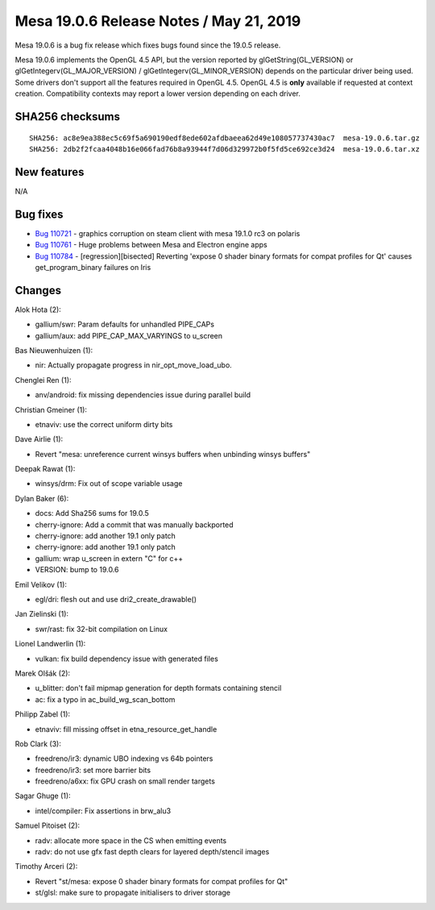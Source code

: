Mesa 19.0.6 Release Notes / May 21, 2019
========================================

Mesa 19.0.6 is a bug fix release which fixes bugs found since the 19.0.5
release.

Mesa 19.0.6 implements the OpenGL 4.5 API, but the version reported by
glGetString(GL_VERSION) or glGetIntegerv(GL_MAJOR_VERSION) /
glGetIntegerv(GL_MINOR_VERSION) depends on the particular driver being
used. Some drivers don't support all the features required in OpenGL
4.5. OpenGL 4.5 is **only** available if requested at context creation.
Compatibility contexts may report a lower version depending on each
driver.

SHA256 checksums
----------------

::

   SHA256: ac8e9ea388ec5c69f5a690190edf8ede602afdbaeea62d49e108057737430ac7  mesa-19.0.6.tar.gz
   SHA256: 2db2f2fcaa4048b16e066fad76b8a93944f7d06d329972b0f5fd5ce692ce3d24  mesa-19.0.6.tar.xz

New features
------------

N/A

Bug fixes
---------

-  `Bug 110721 <https://bugs.freedesktop.org/show_bug.cgi?id=110721>`__
   - graphics corruption on steam client with mesa 19.1.0 rc3 on polaris
-  `Bug 110761 <https://bugs.freedesktop.org/show_bug.cgi?id=110761>`__
   - Huge problems between Mesa and Electron engine apps
-  `Bug 110784 <https://bugs.freedesktop.org/show_bug.cgi?id=110784>`__
   - [regression][bisected] Reverting 'expose 0 shader binary formats
   for compat profiles for Qt' causes get_program_binary failures on
   Iris

Changes
-------

Alok Hota (2):

-  gallium/swr: Param defaults for unhandled PIPE_CAPs
-  gallium/aux: add PIPE_CAP_MAX_VARYINGS to u_screen

Bas Nieuwenhuizen (1):

-  nir: Actually propagate progress in nir_opt_move_load_ubo.

Chenglei Ren (1):

-  anv/android: fix missing dependencies issue during parallel build

Christian Gmeiner (1):

-  etnaviv: use the correct uniform dirty bits

Dave Airlie (1):

-  Revert "mesa: unreference current winsys buffers when unbinding
   winsys buffers"

Deepak Rawat (1):

-  winsys/drm: Fix out of scope variable usage

Dylan Baker (6):

-  docs: Add Sha256 sums for 19.0.5
-  cherry-ignore: Add a commit that was manually backported
-  cherry-ignore: add another 19.1 only patch
-  cherry-ignore: add another 19.1 only patch
-  gallium: wrap u_screen in extern "C" for c++
-  VERSION: bump to 19.0.6

Emil Velikov (1):

-  egl/dri: flesh out and use dri2_create_drawable()

Jan Zielinski (1):

-  swr/rast: fix 32-bit compilation on Linux

Lionel Landwerlin (1):

-  vulkan: fix build dependency issue with generated files

Marek Olšák (2):

-  u_blitter: don't fail mipmap generation for depth formats containing
   stencil
-  ac: fix a typo in ac_build_wg_scan_bottom

Philipp Zabel (1):

-  etnaviv: fill missing offset in etna_resource_get_handle

Rob Clark (3):

-  freedreno/ir3: dynamic UBO indexing vs 64b pointers
-  freedreno/ir3: set more barrier bits
-  freedreno/a6xx: fix GPU crash on small render targets

Sagar Ghuge (1):

-  intel/compiler: Fix assertions in brw_alu3

Samuel Pitoiset (2):

-  radv: allocate more space in the CS when emitting events
-  radv: do not use gfx fast depth clears for layered depth/stencil
   images

Timothy Arceri (2):

-  Revert "st/mesa: expose 0 shader binary formats for compat profiles
   for Qt"
-  st/glsl: make sure to propagate initialisers to driver storage
